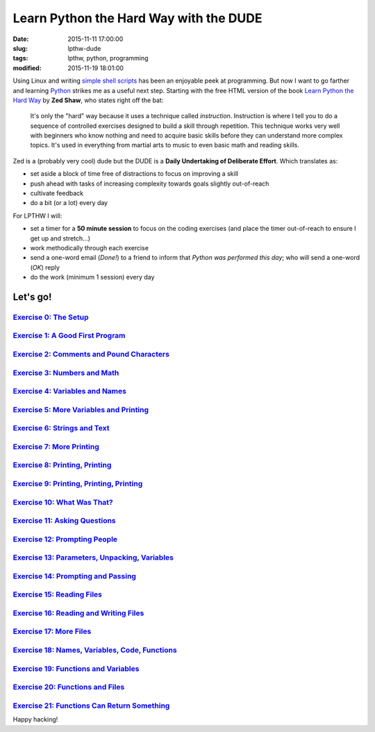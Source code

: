 =======================================
Learn Python the Hard Way with the DUDE
=======================================

:date: 2015-11-11 17:00:00
:slug: lpthw-dude
:tags: lpthw, python, programming
:modified: 2015-11-19 18:01:00

.. image:: images/lpthw-begin-1.png
    :align: right
    :alt: LPTHW
    :width: 250px
    :height: 479px
    
Using Linux and writing `simple shell scripts <https://github.com/vonbrownie/homebin>`_ has been an enjoyable peek at programming. But now I want to go farther and learning `Python <http://www.circuidipity.com/tag-python.html>`_ strikes me as a useful next step. Starting with the free HTML version of the book `Learn Python the Hard Way <http://learnpythonthehardway.org/book/>`_ by **Zed Shaw**, who states right off the bat:

    It's only the "hard" way because it uses a technique called *instruction*. Instruction is where I tell you to do a sequence of controlled exercises designed to build a skill through repetition. This technique works very well with beginners who know nothing and need to acquire basic skills before they can understand more complex topics. It's used in everything from martial arts to music to even basic math and reading skills.

Zed is a (probably very cool) dude but the DUDE is a **Daily Undertaking of Deliberate Effort**. Which translates as:

* set aside a block of time free of distractions to focus on improving a skill
* push ahead with tasks of increasing complexity towards goals slightly out-of-reach
* cultivate feedback
* do a bit (or a lot) every day

For LPTHW I will:

* set a timer for a **50 minute session** to focus on the coding exercises (and place the timer out-of-reach to ensure I get up and stretch...)
* work methodically through each exercise
* send a one-word email (*Done!*) to a friend to inform that *Python was performed this day*; who will send a one-word (*OK*) reply
* do the work (minimum 1 session) every day

Let's go!
=========

`Exercise 0: The Setup <http://www.circuidipity.com/lpthw-e0.html>`_
--------------------------------------------------------------------

`Exercise 1: A Good First Program <http://www.circuidipity.com/lpthw-e1.html>`_
--------------------------------------------------------------------------------

`Exercise 2: Comments and Pound Characters <http://www.circuidipity.com/lpthw-e2.html>`_
----------------------------------------------------------------------------------------

`Exercise 3: Numbers and Math <http://www.circuidipity.com/lpthw-e3.html>`_
---------------------------------------------------------------------------

`Exercise 4: Variables and Names <http://www.circuidipity.com/lpthw-e4.html>`_
------------------------------------------------------------------------------

`Exercise 5: More Variables and Printing <http://www.circuidipity.com/lpthw-e5.html>`_
--------------------------------------------------------------------------------------

`Exercise 6: Strings and Text <http://www.circuidipity.com/lpthw-e6.html>`_
---------------------------------------------------------------------------

`Exercise 7: More Printing <http://www.circuidipity.com/lpthw-e7.html>`_
------------------------------------------------------------------------

`Exercise 8: Printing, Printing <http://www.circuidipity.com/lpthw-e8.html>`_
-----------------------------------------------------------------------------

`Exercise 9: Printing, Printing, Printing <http://www.circuidipity.com/lpthw-e9.html>`_
---------------------------------------------------------------------------------------

`Exercise 10: What Was That? <http://www.circuidipity.com/lpthw-e10.html>`_
---------------------------------------------------------------------------

`Exercise 11: Asking Questions <http://www.circuidipity.com/lpthw-e11-12.html>`_
--------------------------------------------------------------------------------

`Exercise 12: Prompting People <http://www.circuidipity.com/lpthw-e11-12.html>`_
--------------------------------------------------------------------------------

`Exercise 13: Parameters, Unpacking, Variables <http://www.circuidipity.com/lpthw-e13-14.html>`_
------------------------------------------------------------------------------------------------

`Exercise 14: Prompting and Passing <http://www.circuidipity.com/lpthw-e13-14.html>`_
-------------------------------------------------------------------------------------

`Exercise 15: Reading Files <http://www.circuidipity.com/lpthw-e15-17.html>`_
-----------------------------------------------------------------------------

`Exercise 16: Reading and Writing Files <http://www.circuidipity.com/lpthw-e15-17.html>`_
-----------------------------------------------------------------------------------------

`Exercise 17: More Files <http://www.circuidipity.com/lpthw-e15-17.html>`_
--------------------------------------------------------------------------

`Exercise 18: Names, Variables, Code, Functions <http://www.circuidipity.com/lpthw-e18-21.html>`_
-------------------------------------------------------------------------------------------------

`Exercise 19: Functions and Variables <http://www.circuidipity.com/lpthw-e18-21.html>`_
---------------------------------------------------------------------------------------

`Exercise 20: Functions and Files <http://www.circuidipity.com/lpthw-e18-21.html>`_
-----------------------------------------------------------------------------------

`Exercise 21: Functions Can Return Something <http://www.circuidipity.com/lpthw-e18-21.html>`_
----------------------------------------------------------------------------------------------

Happy hacking!
